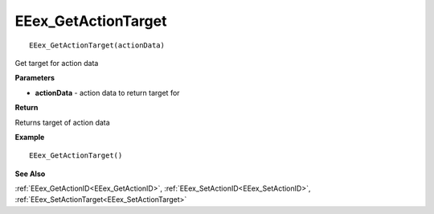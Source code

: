 .. _EEex_GetActionTarget:

===================================
EEex_GetActionTarget 
===================================

::

   EEex_GetActionTarget(actionData)

Get target for action data 

**Parameters**

* **actionData** - action data to return target for

**Return**

Returns target of action data

**Example**

::

   EEex_GetActionTarget()

**See Also**

:ref:`EEex_GetActionID<EEex_GetActionID>`, :ref:`EEex_SetActionID<EEex_SetActionID>`, :ref:`EEex_SetActionTarget<EEex_SetActionTarget>`

